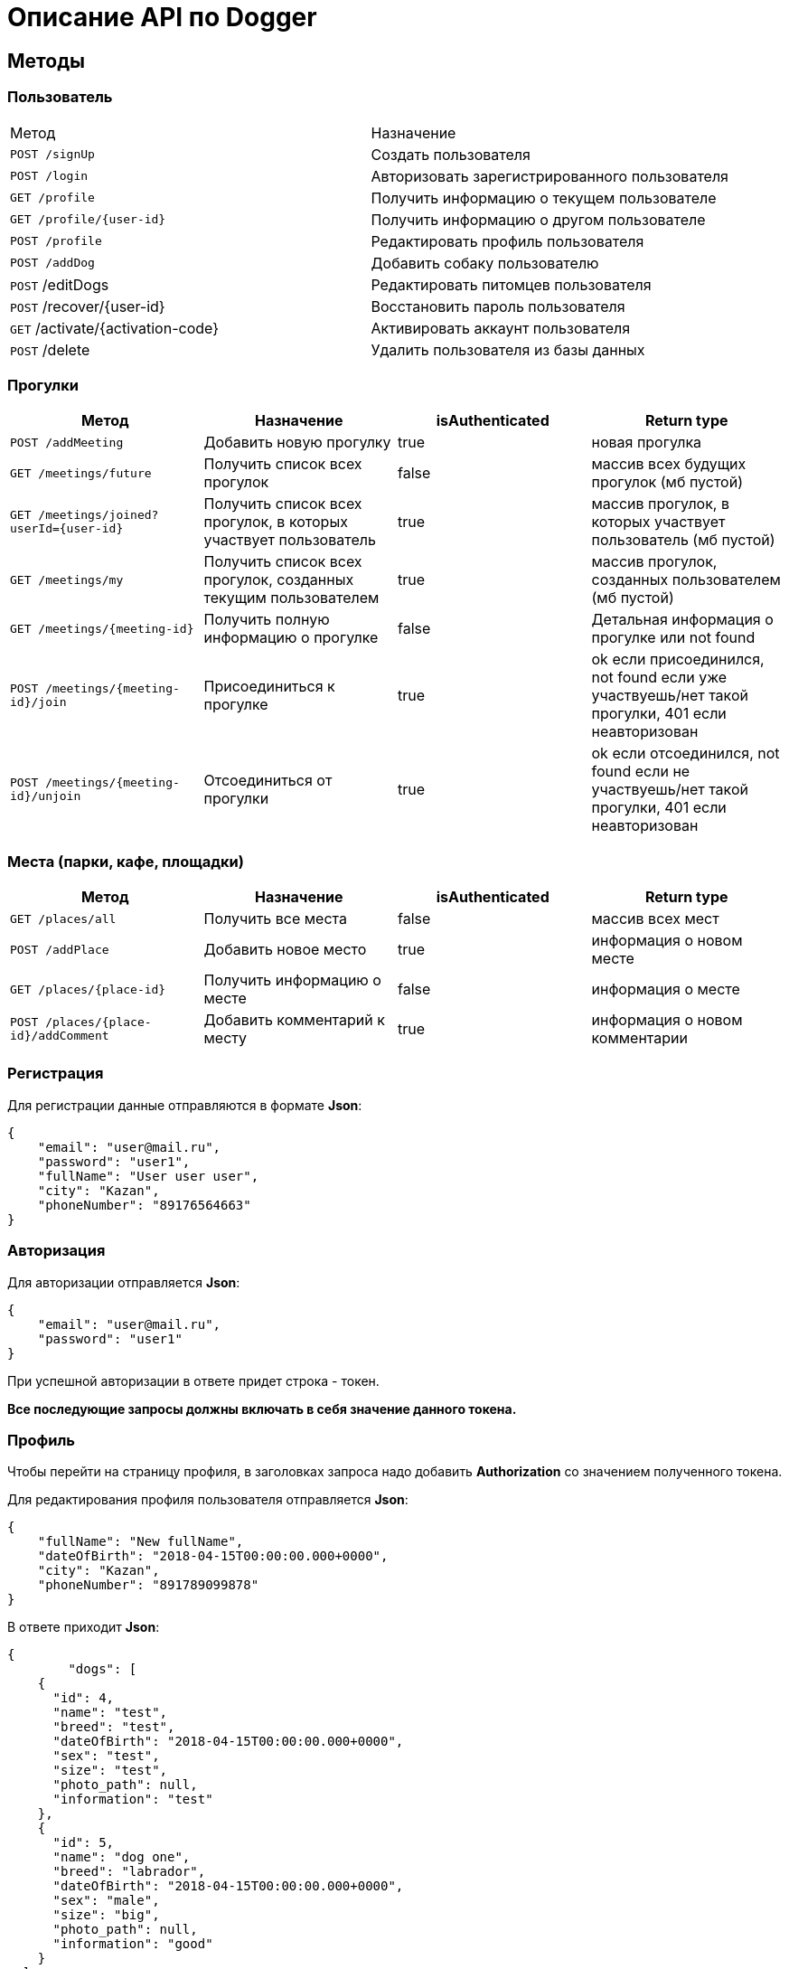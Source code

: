 = Описание API по Dogger

== Методы

=== Пользователь

|===
|Метод | Назначение
|`POST /signUp`
|Создать пользователя

|`POST /login`
|Авторизовать зарегистрированного пользователя

|`GET /profile`
|Получить информацию о текущем пользователе

|`GET /profile/{user-id}`
|Получить информацию о другом пользователе

|`POST /profile`
|Редактировать профиль пользователя

|`POST /addDog`
|Добавить собаку пользователю

|`POST` /editDogs
|Редактировать питомцев пользователя

|`POST` /recover/{user-id}
|Восстановить пароль пользователя

|`GET` /activate/{activation-code}
|Активировать аккаунт пользователя

|`POST` /delete
|Удалить пользователя из базы данных

|===

=== Прогулки

|===
|Метод | Назначение | isAuthenticated | Return type

|`POST /addMeeting`
| Добавить новую прогулку
| true
| новая прогулка

|`GET /meetings/future`
| Получить список всех прогулок
| false
| массив всех будущих прогулок (мб пустой)

|`GET /meetings/joined?userId={user-id}`
| Получить список всех прогулок, в которых участвует пользователь
| true
| массив прогулок, в которых участвует пользователь (мб пустой)

|`GET /meetings/my`
| Получить список всех прогулок, созданных текущим пользователем
| true
| массив прогулок, созданных пользователем (мб пустой)

|`GET /meetings/{meeting-id}`
| Получить полную информацию о прогулке
| false
| Детальная информация о прогулке или not found

|`POST /meetings/{meeting-id}/join`
| Присоединиться к прогулке
| true
| ok если присоединился, not found если уже участвуешь/нет такой прогулки,
401 если неавторизован

|`POST /meetings/{meeting-id}/unjoin`
| Отсоединиться от прогулки
| true
| ok если отсоединился, not found если не участвуешь/нет такой прогулки,
401 если неавторизован

|===

=== Места (парки, кафе, площадки)

|===
|Метод | Назначение | isAuthenticated | Return type

|`GET /places/all`
| Получить все места
| false
| массив всех мест

|`POST /addPlace`
| Добавить новое место
| true
| информация о новом месте

|`GET /places/{place-id}`
| Получить информацию о месте
| false
| информация о месте

|`POST /places/{place-id}/addComment`
| Добавить комментарий к месту
| true
| информация о новом комментарии

|===

=== Регистрация

Для регистрации данные отправляются в формате *Json*:

    {
        "email": "user@mail.ru",
        "password": "user1",
        "fullName": "User user user",
        "city": "Kazan",
        "phoneNumber": "89176564663"
    }

=== Авторизация

Для авторизации отправляется *Json*:

    {
        "email": "user@mail.ru",
        "password": "user1"
    }

При успешной авторизации в ответе придет строка - токен.

*Все последующие запросы должны включать в себя значение данного токена.*

=== Профиль

Чтобы перейти на страницу профиля, в заголовках запроса надо добавить *Authorization* со значением полученного токена.

Для редактирования профиля пользователя отправляется *Json*:

    {
        "fullName": "New fullName",
        "dateOfBirth": "2018-04-15T00:00:00.000+0000",
        "city": "Kazan",
        "phoneNumber": "891789099878"
    }

В ответе приходит *Json*:

    {
            "dogs": [
        {
          "id": 4,
          "name": "test",
          "breed": "test",
          "dateOfBirth": "2018-04-15T00:00:00.000+0000",
          "sex": "test",
          "size": "test",
          "photo_path": null,
          "information": "test"
        },
        {
          "id": 5,
          "name": "dog one",
          "breed": "labrador",
          "dateOfBirth": "2018-04-15T00:00:00.000+0000",
          "sex": "male",
          "size": "big",
          "photo_path": null,
          "information": "good"
        }
      ],
      "fullName": "Aina aina aina",
      "dateOfBirth": "1999-02-13T19:00:00.000+0000",
      "meetings": [],
      "email": "user@mail.ru"
    }

Для получения страницы профиля другого пользователя токен отсылать не нужно. Ответ выглядит так:

    {
        "dogs": [],
        "fullName": "Test Test",
        "dateOfBirth": null,
        "meetings": [
            {
                "id": 18,
                "name": "Khakima 49-54",
                "description": "For dog walkers from our district",
                "date": "2020-04-30T17:00:00.000+0000",
                "coordinateX": 65.56348,
                "coordinateY": 63.14327
            }
        ],
        "id": 3,
        "email": "user@mail.ru"
    }

=== Добавить собаку

Пользователь может добавить в свой профиль собаку и информацию по ней.
Чтобы добавить питомца, следует отправить *Json*:

    {
        "name": "Mongol",
        "size": "small",
        "breed": "Zvegshnauzer",
        "dateOfBirth": "2018-04-15",
        "sex": "male",
        "information": "very energetic, friendly dog. Little bit coward"
    }

При успешном запросе в профиле пользователя появится собака.

=== Редактировать информацию о собаке

Пользователь может редактировать информацию своих питомцев. Для этого нужно отправить *Json*:

    [
      {
        "id": 5,
        "name": "tesla",
        "breed": "jack rassel",
        "dateOfBirth": "",
        "information": "good girl"
      },
        {
        ...
        }
    ]

Если никаких изменений не выполнено, то в ответ придет сообщение: No changes in dogs.

=== Восстановить пароль

Чтобы восстановить забытый пароль, нужно отправить *Json*:

    {
        "email": "ainaard@mail.ru"
    }

При успешном запросе, на почту пользователя придет письмо с дальнейшими указаниями.

=== Удалить пользователя

Можно удалить пользователя из базы данных, отправив запрос c параметром userId=*id пользователя*.

=== Добавить прогулку

Пользователь может добавить новую прогулку/встречу.
Чтобы добавить мероприятие, следует отправить *Json*:

    {
        "name": "Khakima 49-54",
        "description": "For dog walkers from our district",
        "date": "2020-04-30T17:00:00.000000",
        "coordinateX": "65.56348",
        "coordinateY": "63.14327"
    }

При успешном запросе в базе данных появится мероприятие, автором которого будет текущий авторизованный пользователь
(который автоматически попадает в список участников мероприятия).
В списке всех митингов появится новый. В ответ придет информация о новой добавленной прогулке.

=== Получить список всех прогулок

Можно отобразить список всех будущих прогулок в ответ на *GET /meetings/future*. Пример ответа:

    [
      {
        "id": 3,
        "name": "Khakima 47-54",
        "description": "For dog walkers from our district",
        "date": "2020-04-30T17:00:00.000+0000",
        "coordinateX": 65.56348,
        "coordinateY": 63.14327,
        "creator": 1,
        "participants_count": 2
      },
      {
        "id": 7,
        "name": "Khakima 49-54",
        "description": "For dog walkers from our district",
        "date": "2020-04-30T17:00:00.000+0000",
        "coordinateX": 65.56348,
        "coordinateY": 63.14327,
        "creator": 1,
        "participants_count": 0
      }
    ]

=== Получить список всех прогулок, в которых участвует пользователь

Можно отобразить список всех прогулок в ответ на *GET /meetings/joined/?userId={user-id}*. Пример ответа:

    [
      {
        "id": 3,
        "name": "Khakima 47-54",
        "description": "For dog walkers from our district",
        "date": "2020-04-30T17:00:00.000+0000",
        "coordinateX": 65.56348,
        "coordinateY": 63.14327,
        "creator": 1,
        "participants_count": 2
      }
    ]

=== Получить список всех прогулок, созданных пользователем

Можно отобразить список всех прогулок в ответ на *GET /meetings/my*. Пример ответа:

    [
      {
        "id": 3,
        "name": "Khakima 47-54",
        "description": "For dog walkers from our district",
        "date": "2020-04-30T17:00:00.000+0000",
        "coordinateX": 65.56348,
        "coordinateY": 63.14327,
        "creator": 1,
        "participants_count": 2
      }
    ]

=== Получить детальную информацию о прогулке

Ответ выглядит следующим образом:

    {
        "id": 3,
        "name": "Khakima 47-54",
        "description": "For dog walkers from our district",
        "date": "2020-04-30T17:00:00.000+0000",
        "coordinateX": 65.56348,
        "coordinateY": 63.14327,
        "creator": {
            "id": 1,
            "fullName": "test test test",
            "email": "kamila.nigmet@gmail.com",
            "dateOfBirth": null,
            "photo_path": null,
            "dogs": [
                {
                    "id": 1,
                    "name": "test",
                    "breed": "test",
                    "dateOfBirth": "2018-04-15T00:00:00.000+0000",
                    "sex": "test",
                    "size": "test",
                    "photo_path": null,
                    "information": "test"
                },
                {
                    "id": 2,
                    "name": "test",
                    "breed": "test",
                    "dateOfBirth": "2018-04-15T00:00:00.000+0000",
                    "sex": "test",
                    "size": "test",
                    "photo_path": null,
                    "information": "test"
                }
            ],
        },
        "participants": [
            {
                "id": 1,
                "fullName": "test test test",
                "email": "kamila.nigmet@gmail.com",
                "dateOfBirth": null,
                "photo_path": null,
                "dogs": [
                    {
                    "id": 1,
                    "name": "test",
                    "breed": "test",
                    "dateOfBirth": "2018-04-15T00:00:00.000+0000",
                    "sex": "test",
                    "size": "test",
                    "photo_path": null,
                    "information": "test"
                    },
                    {
                    "id": 2,
                    "name": "test",
                    "breed": "test",
                    "dateOfBirth": "2018-04-15T00:00:00.000+0000",
                    "sex": "test",
                    "size": "test",
                    "photo_path": null,
                    "information": "test"
                    }
                ],
            },
            {
                "id": 2,
                "fullName": "test test test",
                "email": "kamila.nigmet@gmail.com",
                "dateOfBirth": null,
                "photo_path": null,
                "dogs": []
            }
        ]
    }

=== Присоединиться к прогулке

После получения запроса проверяется, участвует ли пользователь в выбранной прогулке или еще нет, затем пользователь
добавляется в участники, если не был там.

=== Отсоединиться от прогулки

После получения запроса проверяется, участвует ли пользователь в выбранной прогулке или еще нет, затем пользователь
убирается из участников, если был там.

=== Получить список всех мест

Можно отобразить список всех мест в ответ на *GET /places/all*. Пример ответа:

    {
        "id": 1,
        "name": "test place",
        "photo_path": "test_url",
        "description": "coffee shop",
        "coordinateX": 55.73,
        "coordinateY": 55.76,
        "type": "COFFEE",
        "amenities": [
            "WATER",
            "FOOD"
        ],
        "creator": {
            "id": 1,
            "fullName": "test test test",
            "email": "kamila.nigmet@gmail.com",
            "dateOfBirth": null,
            "photo_path": null,
            "dogs": [
                {
                    "id": 1,
                    "name": "test",
                    "breed": "test",
                    "dateOfBirth": "2018-04-15T00:00:00.000+0000",
                    "sex": "test",
                    "size": "test",
                    "photo_path": null,
                    "information": "test"
                },
                {
                    "id": 2,
                    "name": "test",
                    "breed": "test",
                    "dateOfBirth": "2018-04-15T00:00:00.000+0000",
                    "sex": "test",
                    "size": "test",
                    "photo_path": null,
                    "information": "test"
                }
            ],
            "questions": [],
            "answers": [],
            "myMeetings": [
                {
                    "id": 7,
                    "name": "Khakima 49-54",
                    "description": "For dog walkers from our district",
                    "date": "2020-04-30T17:00:00.000+0000",
                    "coordinateX": 65.56348,
                    "coordinateY": 63.14327
                },
                {
                    "id": 8,
                    "name": "Khakima 49-54",
                    "description": "For dog walkers from our district",
                    "date": "2020-04-30T17:00:00.000+0000",
                    "coordinateX": 65.56348,
                    "coordinateY": 63.14327
                }
            ]
        }
    }

=== Добавить место

Пользователь может добавить новое заведение/лес/площадку.
Чтобы добавить, следует отправить *Json*:

    {
        "name": "test place",
        "description": "coffee shop",
        "photoPath": "test_url",
        "placeType": "COFFEESHOP",
        "coordinateX": "55.73",
        "coordinateY": "55.76",
        "amenities": [ "WATER", "FOOD"],
        "contacts":
            {
                "instagram" : "kamilamie",
                "site": "dogger.website"
            }
    }

При успешном запросе в базе данных появится место, автором которого будет текущий авторизованный пользователь.
В ответ придет информация о новом созданном месте.

=== Получить детальную информацию о месте

Ответ может выглядеть так:

    {
        "id": 1,
        "name": "test place",
        "photo_path": "test_url",
        "description": "coffee shop",
        "coordinateX": 55.73,
        "coordinateY": 55.76,
        "type": "COFFEE",
        "amenities": [
            "WATER",
            "FOOD"
        ],
        "creator": {
            "id": 1,
            "fullName": "test test test",
            "email": "kamila.nigmet@gmail.com",
            "dateOfBirth": null,
            "photo_path": null,
            "dogs": [
                {
                    "id": 1,
                    "name": "test",
                    "breed": "test",
                    "dateOfBirth": "2018-04-15T00:00:00.000+0000",
                    "sex": "test",
                    "size": "test",
                    "photo_path": null,
                    "information": "test"
                },
                {
                    "id": 2,
                    "name": "test",
                    "breed": "test",
                    "dateOfBirth": "2018-04-15T00:00:00.000+0000",
                    "sex": "test",
                    "size": "test",
                    "photo_path": null,
                    "information": "test"
                }
            ],
            "questions": [],
            "answers": [],
            "myMeetings": [
                {
                    "id": 7,
                    "name": "Khakima 49-54",
                    "description": "For dog walkers from our district",
                    "date": "2020-04-30T17:00:00.000+0000",
                    "coordinateX": 65.56348,
                    "coordinateY": 63.14327
                },
                {
                    "id": 8,
                    "name": "Khakima 49-54",
                    "description": "For dog walkers from our district",
                    "date": "2020-04-30T17:00:00.000+0000",
                    "coordinateX": 65.56348,
                    "coordinateY": 63.14327
                }
            ]
        }
    }

=== Добавить комментарий

Пользователь может добавить комментарий к заведению/лесу/площадке.
Чтобы добавить, следует отправить *Json*:

    {
        "text": "beautiful place",
        "rating": "5"
    }

или просто оценку:

    {
        "rating": "5"
    }

В ответ придет 400 ошибка, если такого места нет или если запрос был составлен некорректно,
и информация о комментарии, если все прошло успешно.